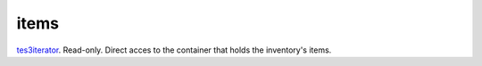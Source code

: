 items
====================================================================================================

`tes3iterator`_. Read-only. Direct acces to the container that holds the inventory's items.

.. _`tes3iterator`: ../../../lua/type/tes3iterator.html
